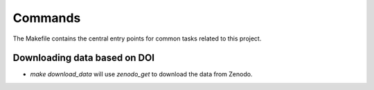 Commands
========

The Makefile contains the central entry points for common tasks related to this project.

Downloading data based on DOI
^^^^^^^^^^^^^^^^^^^^^^^^^^^^^


* `make download_data` will use `zenodo_get` to download the data from Zenodo.

